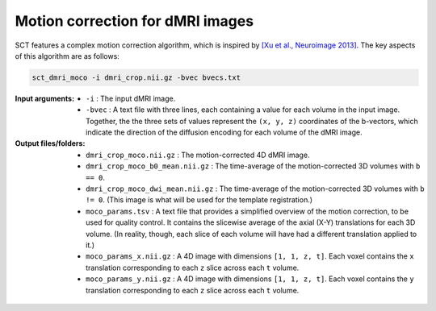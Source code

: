 Motion correction for dMRI images
#################################

SCT features a complex motion correction algorithm, which is inspired by `[Xu et al., Neuroimage 2013] <https://pubmed.ncbi.nlm.nih.gov/23178538/>`_. The key aspects of this algorithm are as follows:

.. TODO: The explanation of the motion correction algorithm is a little confusing to me. Rewrite into a step-by-step process? Make it more brief? Leave some of the explanation for the ``-h`` description?

    * **SliceReg:** Slice-wise registration regularized along the Z direction (based on the function antsSliceRegularizedRegistration from ANTs, and described in [De Leener et al., Neuroimage 2017]).
    * **Grouping:** there is the possibility to group successive volumes in order to have sufficient SNR to estimate a reliable transformation. If your data are very low SNR you can increase the number of successive images that are averaged into group with the flag ``-g``.
    * **Iterative average:** after registering a new group to the target image (which is usually the first DWI group), the target is averaged with the newly registered group in order to increase the SNR of the target image.
    * **Outlier detection:** if a detected transformation is too large, it is ignored and the previous transformation is used instead.
    * **Masking:** in order to estimate motion of the cord, ignoring the rest of the tissue, there is the possibility to include a mask with the flag ``-m``.

.. code::

   sct_dmri_moco -i dmri_crop.nii.gz -bvec bvecs.txt

:Input arguments:
   - ``-i`` : The input dMRI image.
   - ``-bvec`` : A text file with three lines, each containing a value for each volume in the input image. Together, the the three sets of values represent the ``(x, y, z)`` coordinates of the b-vectors, which indicate the direction of the diffusion encoding for each volume of the dMRI image.

:Output files/folders:
   - ``dmri_crop_moco.nii.gz`` : The motion-corrected 4D dMRI image.
   - ``dmri_crop_moco_b0_mean.nii.gz`` : The time-average of the motion-corrected 3D volumes with ``b == 0``.
   - ``dmri_crop_moco_dwi_mean.nii.gz`` : The time-average of the motion-corrected 3D volumes with ``b != 0``. (This image is what will be used for the template registration.)
   - ``moco_params.tsv`` : A text file that provides a simplified overview of the motion correction, to be used for quality control. It contains the slicewise average of the axial (X-Y) translations for each 3D volume. (In reality, though, each slice of each volume will have had a different translation applied to it.)
   - ``moco_params_x.nii.gz`` : A 4D image with dimensions ``[1, 1, z, t]``. Each voxel contains the ``x`` translation corresponding to each ``z`` slice across each ``t`` volume.
   - ``moco_params_y.nii.gz`` : A 4D image with dimensions ``[1, 1, z, t]``. Each voxel contains the ``y`` translation corresponding to each ``z`` slice across each ``t`` volume.

.. figure:: https://raw.githubusercontent.com/spinalcordtoolbox/doc-figures/jn/2857-add-remaining-tutorials/processing-dmri-data/io-sct_dmri_moco.png
   :align: center